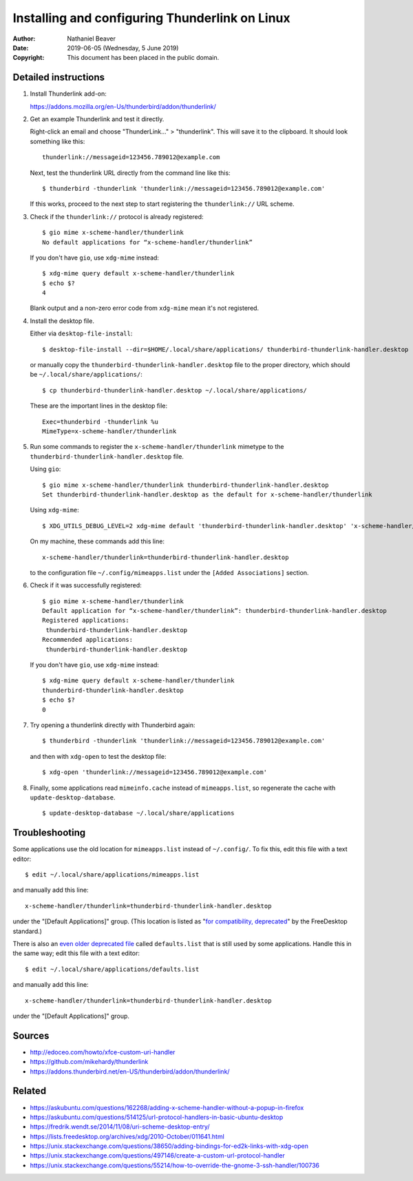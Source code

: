.. -*- coding: utf-8 -*-

Installing and configuring Thunderlink on Linux
===============================================

:Author: Nathaniel Beaver
:Date: $Date: 2019-06-05 (Wednesday, 5 June 2019) $
:Copyright: This document has been placed in the public domain.

Detailed instructions
---------------------

#. Install Thunderlink add-on:

   https://addons.mozilla.org/en-Us/thunderbird/addon/thunderlink/

#. Get an example Thunderlink and test it directly.

   Right-click an email and choose "ThunderLink..." > "thunderlink".
   This will save it to the clipboard.
   It should look something like this::

       thunderlink://messageid=123456.789012@example.com

   Next, test the thunderlink URL directly from the command line like this::

       $ thunderbird -thunderlink 'thunderlink://messageid=123456.789012@example.com'

   If this works, proceed to the next step
   to start registering the ``thunderlink://`` URL scheme.

#. Check if the ``thunderlink://`` protocol is already registered::

       $ gio mime x-scheme-handler/thunderlink
       No default applications for “x-scheme-handler/thunderlink”

   If you don't have ``gio``, use ``xdg-mime`` instead::

       $ xdg-mime query default x-scheme-handler/thunderlink
       $ echo $?
       4

   Blank output and a non-zero error code from ``xdg-mime``
   mean it's not registered.

#. Install the desktop file.

   Either via ``desktop-file-install``::

       $ desktop-file-install --dir=$HOME/.local/share/applications/ thunderbird-thunderlink-handler.desktop

   or manually copy the ``thunderbird-thunderlink-handler.desktop`` file
   to the proper directory,
   which should be ``~/.local/share/applications/``::

       $ cp thunderbird-thunderlink-handler.desktop ~/.local/share/applications/

   These are the important lines in the desktop file::

       Exec=thunderbird -thunderlink %u
       MimeType=x-scheme-handler/thunderlink

#. Run some commands to register the ``x-scheme-handler/thunderlink`` mimetype
   to the ``thunderbird-thunderlink-handler.desktop`` file.

   Using ``gio``::

       $ gio mime x-scheme-handler/thunderlink thunderbird-thunderlink-handler.desktop
       Set thunderbird-thunderlink-handler.desktop as the default for x-scheme-handler/thunderlink

   Using ``xdg-mime``::

       $ XDG_UTILS_DEBUG_LEVEL=2 xdg-mime default 'thunderbird-thunderlink-handler.desktop' 'x-scheme-handler/thunderlink'

   On my machine, these commands add this line::

       x-scheme-handler/thunderlink=thunderbird-thunderlink-handler.desktop

   to the configuration file ``~/.config/mimeapps.list``
   under the ``[Added Associations]`` section.

#. Check if it was successfully registered::

       $ gio mime x-scheme-handler/thunderlink
       Default application for “x-scheme-handler/thunderlink”: thunderbird-thunderlink-handler.desktop
       Registered applications:
       	thunderbird-thunderlink-handler.desktop
       Recommended applications:
       	thunderbird-thunderlink-handler.desktop

   If you don't have ``gio``, use ``xdg-mime`` instead::

       $ xdg-mime query default x-scheme-handler/thunderlink
       thunderbird-thunderlink-handler.desktop
       $ echo $?
       0

#. Try opening a thunderlink directly with Thunderbird again::

       $ thunderbird -thunderlink 'thunderlink://messageid=123456.789012@example.com'

   and then with ``xdg-open`` to test the desktop file::

       $ xdg-open 'thunderlink://messageid=123456.789012@example.com'

#. Finally, some applications read ``mimeinfo.cache``
   instead of ``mimeapps.list``, so regenerate the cache
   with ``update-desktop-database``.

   ::

       $ update-desktop-database ~/.local/share/applications

Troubleshooting
---------------

Some applications use the old location for ``mimeapps.list``
instead of ``~/.config/``.
To fix this, edit this file with a text editor::

    $ edit ~/.local/share/applications/mimeapps.list

and manually add this line::

       x-scheme-handler/thunderlink=thunderbird-thunderlink-handler.desktop

under the "[Default Applications]" group.
(This location is listed as "`for compatibility, deprecated`_"
by the FreeDesktop standard.)

.. _for compatibility, deprecated: https://standards.freedesktop.org/mime-apps-spec/1.0.1/ar01s02.html

There is also an `even older deprecated file`_ called ``defaults.list``
that is still used by some applications.
Handle this in the same way; edit this file with a text editor::

    $ edit ~/.local/share/applications/defaults.list

and manually add this line::

       x-scheme-handler/thunderlink=thunderbird-thunderlink-handler.desktop

under the "[Default Applications]" group.

.. _even older deprecated file: https://lists.freedesktop.org/archives/xdg/2014-February/013177.html


Sources
-------

- http://edoceo.com/howto/xfce-custom-uri-handler
- https://github.com/mikehardy/thunderlink
- https://addons.thunderbird.net/en-US/thunderbird/addon/thunderlink/

Related
-------

- https://askubuntu.com/questions/162268/adding-x-scheme-handler-without-a-popup-in-firefox
- https://askubuntu.com/questions/514125/url-protocol-handlers-in-basic-ubuntu-desktop
- https://fredrik.wendt.se/2014/11/08/uri-scheme-desktop-entry/
- https://lists.freedesktop.org/archives/xdg/2010-October/011641.html
- https://unix.stackexchange.com/questions/38650/adding-bindings-for-ed2k-links-with-xdg-open
- https://unix.stackexchange.com/questions/497146/create-a-custom-url-protocol-handler
- https://unix.stackexchange.com/questions/55214/how-to-override-the-gnome-3-ssh-handler/100736
